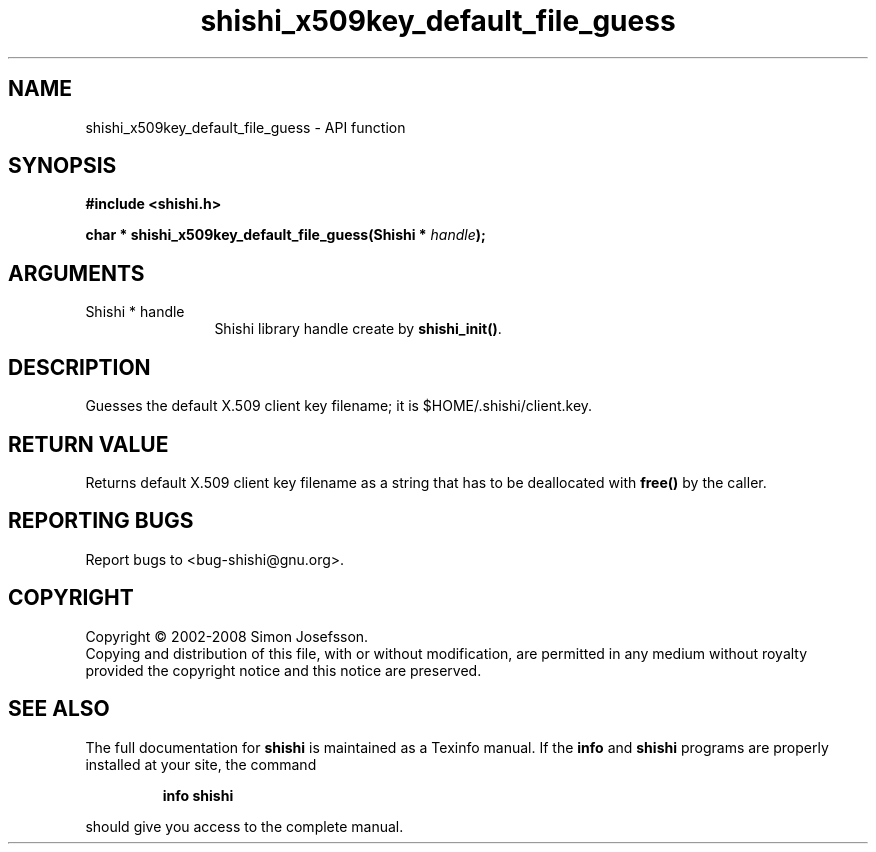 .\" DO NOT MODIFY THIS FILE!  It was generated by gdoc.
.TH "shishi_x509key_default_file_guess" 3 "0.0.39" "shishi" "shishi"
.SH NAME
shishi_x509key_default_file_guess \- API function
.SH SYNOPSIS
.B #include <shishi.h>
.sp
.BI "char * shishi_x509key_default_file_guess(Shishi * " handle ");"
.SH ARGUMENTS
.IP "Shishi * handle" 12
Shishi library handle create by \fBshishi_init()\fP.
.SH "DESCRIPTION"
Guesses the default X.509 client key filename; it is
$HOME/.shishi/client.key.
.SH "RETURN VALUE"
Returns default X.509 client key filename as
a string that has to be deallocated with \fBfree()\fP by the caller.
.SH "REPORTING BUGS"
Report bugs to <bug-shishi@gnu.org>.
.SH COPYRIGHT
Copyright \(co 2002-2008 Simon Josefsson.
.br
Copying and distribution of this file, with or without modification,
are permitted in any medium without royalty provided the copyright
notice and this notice are preserved.
.SH "SEE ALSO"
The full documentation for
.B shishi
is maintained as a Texinfo manual.  If the
.B info
and
.B shishi
programs are properly installed at your site, the command
.IP
.B info shishi
.PP
should give you access to the complete manual.
